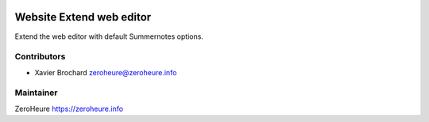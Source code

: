 .. image:: https://img.shields.io/badge/licence-LGPL--3-blue.svg
   :target: http://www.gnu.org/licenses/lgpl-3.0-standalone.html
   :alt: License: LGPL-3

======================
Website Extend web editor
======================

Extend the web editor with default Summernotes options.


Contributors
------------

* Xavier Brochard zeroheure@zeroheure.info

Maintainer
----------

ZeroHeure
https://zeroheure.info



